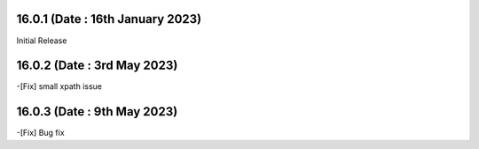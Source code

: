 16.0.1 (Date : 16th January 2023)
------------------------
Initial Release

16.0.2 (Date : 3rd May 2023)
------------------------
-[Fix] small xpath issue 

16.0.3 (Date : 9th May 2023)
------------------------
-[Fix] Bug fix